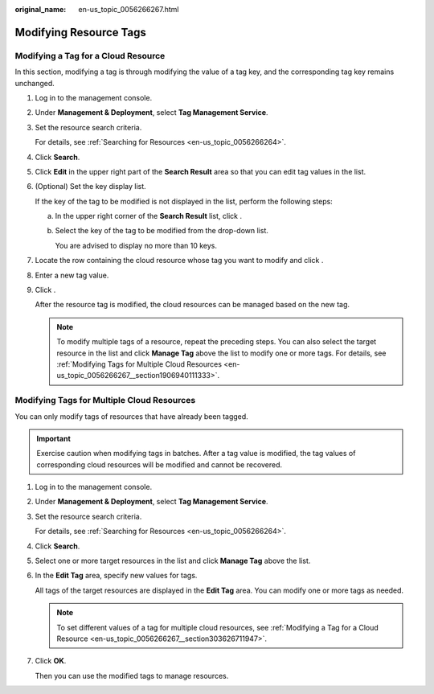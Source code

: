 :original_name: en-us_topic_0056266267.html

.. _en-us_topic_0056266267:

Modifying Resource Tags
=======================

.. _en-us_topic_0056266267__section303626711947:

Modifying a Tag for a Cloud Resource
------------------------------------

In this section, modifying a tag is through modifying the value of a tag key, and the corresponding tag key remains unchanged.

#. Log in to the management console.

#. Under **Management & Deployment**, select **Tag Management Service**.

#. Set the resource search criteria.

   For details, see :ref:`Searching for Resources <en-us_topic_0056266264>`.

#. Click **Search**.

#. Click **Edit** in the upper right part of the **Search Result** area so that you can edit tag values in the list.

#. (Optional) Set the key display list.

   If the key of the tag to be modified is not displayed in the list, perform the following steps:

   a. In the upper right corner of the **Search Result** list, click |image1|.

   b. Select the key of the tag to be modified from the drop-down list.

      You are advised to display no more than 10 keys.

#. Locate the row containing the cloud resource whose tag you want to modify and click |image2|.

#. Enter a new tag value.

#. Click |image3|.

   After the resource tag is modified, the cloud resources can be managed based on the new tag.

   .. note::

      To modify multiple tags of a resource, repeat the preceding steps. You can also select the target resource in the list and click **Manage Tag** above the list to modify one or more tags. For details, see :ref:`Modifying Tags for Multiple Cloud Resources <en-us_topic_0056266267__section1906940111333>`.

.. _en-us_topic_0056266267__section1906940111333:

Modifying Tags for Multiple Cloud Resources
-------------------------------------------

You can only modify tags of resources that have already been tagged.

.. important::

   Exercise caution when modifying tags in batches. After a tag value is modified, the tag values of corresponding cloud resources will be modified and cannot be recovered.

#. Log in to the management console.

#. Under **Management & Deployment**, select **Tag Management Service**.

#. Set the resource search criteria.

   For details, see :ref:`Searching for Resources <en-us_topic_0056266264>`.

#. Click **Search**.

#. Select one or more target resources in the list and click **Manage Tag** above the list.

#. In the **Edit Tag** area, specify new values for tags.

   All tags of the target resources are displayed in the **Edit Tag** area. You can modify one or more tags as needed.

   .. note::

      To set different values of a tag for multiple cloud resources, see :ref:`Modifying a Tag for a Cloud Resource <en-us_topic_0056266267__section303626711947>`.

#. Click **OK**.

   Then you can use the modified tags to manage resources.

.. |image1| image:: /_static/images/en-us_image_0238398847.png
.. |image2| image:: /_static/images/en-us_image_0153920847.png
.. |image3| image:: /_static/images/en-us_image_0153921664.png
